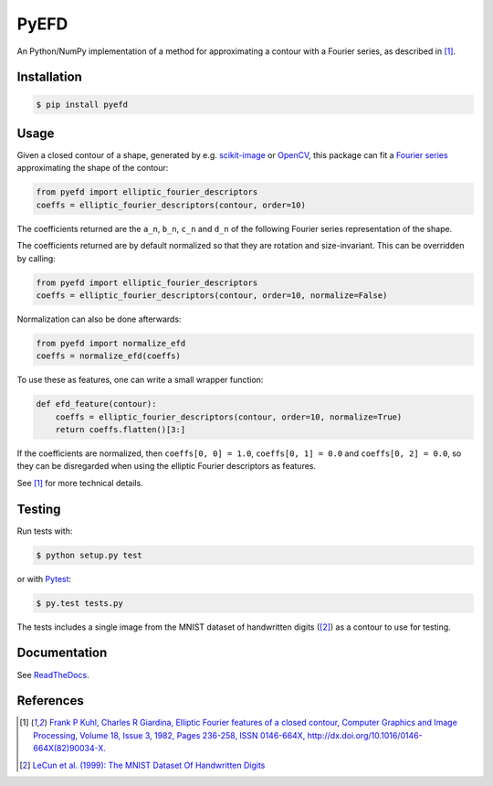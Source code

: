 PyEFD
=====

.. image:: https://travis-ci.org/hbldh/pyefd.svg?branch=master
    :target: https://travis-ci.org/hbldh/pyefd
.. image:: https://readthedocs.org/projects/pyefd/badge/?version=latest
    :target: http://pyefd.readthedocs.org/en/latest/?badge=latest
    :alt: Documentation Status
.. image:: http://img.shields.io/pypi/v/pyefd.svg
    :target: https://pypi.python.org/pypi/pyefd/
.. image:: http://img.shields.io/pypi/dm/pyefd.svg
    :target: https://pypi.python.org/pypi/pyefd/
.. image:: http://img.shields.io/pypi/l/pyefd.svg
    :target: https://pypi.python.org/pypi/pyefd/
.. image:: https://coveralls.io/repos/github/hbldh/pyefd/badge.svg?branch=master
    :target: https://coveralls.io/github/hbldh/pyefd?branch=master

An Python/NumPy implementation of a method for approximating a contour with a Fourier series, as described in [#first]_.

Installation
------------

.. code:: bash

    $ pip install pyefd

Usage
-----

Given a closed contour of a shape, generated by e.g. `scikit-image <http://scikit-image.org/>`_
or `OpenCV <http://opencv.org/>`_, this package can fit a
`Fourier series <https://en.wikipedia.org/wiki/Fourier_series>`_
approximating the shape of the contour:

.. code:: python

    from pyefd import elliptic_fourier_descriptors
    coeffs = elliptic_fourier_descriptors(contour, order=10)

The coefficients returned are the ``a_n``, ``b_n``, ``c_n`` and ``d_n`` of
the following Fourier series representation of the shape.

The coefficients returned are by default normalized so that they are
rotation and size-invariant. This can be overridden by calling:

.. code:: python

    from pyefd import elliptic_fourier_descriptors
    coeffs = elliptic_fourier_descriptors(contour, order=10, normalize=False)

Normalization can also be done afterwards:

.. code:: python

    from pyefd import normalize_efd
    coeffs = normalize_efd(coeffs)

To use these as features, one can write a small wrapper function:

.. code:: python

    def efd_feature(contour):
        coeffs = elliptic_fourier_descriptors(contour, order=10, normalize=True)
        return coeffs.flatten()[3:]

If the coefficients are normalized, then ``coeffs[0, 0] = 1.0``,
``coeffs[0, 1] = 0.0`` and ``coeffs[0, 2] = 0.0``, so they can be disregarded when using
the elliptic Fourier descriptors as features.

See [#first]_ for more technical details.

Testing
-------

Run tests with:

.. code:: bash

    $ python setup.py test

or with `Pytest <http://pytest.org/latest/>`_:

.. code:: bash

    $ py.test tests.py

The tests includes a single image from the MNIST dataset of handwritten digits ([#second]_) as a contour to use
for testing.

Documentation
-------------

See `ReadTheDocs <http://pyefd.readthedocs.org/>`_.

References
----------

.. [#first] `Frank P Kuhl, Charles R Giardina, Elliptic Fourier features of a closed contour,
   Computer Graphics and Image Processing, Volume 18, Issue 3, 1982, Pages 236-258,
   ISSN 0146-664X, http://dx.doi.org/10.1016/0146-664X(82)90034-X. <http://www.sci.utah.edu/~gerig/CS7960-S2010/handouts/Kuhl-Giardina-CGIP1982.pdf>`_


.. [#second] `LeCun et al. (1999): The MNIST Dataset Of Handwritten Digits <http://yann.lecun.com/exdb/mnist/>`_
